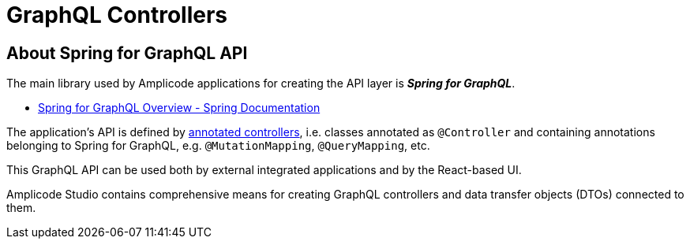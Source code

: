 = GraphQL Controllers

[[intro-about]]
== About Spring for GraphQL API

The main library used by Amplicode applications for creating the API layer is *_Spring for GraphQL_*.

* https://docs.spring.io/spring-graphql/docs/current/reference/html/#overview[Spring for GraphQL Overview - Spring Documentation]

The application's API is defined by https://docs.spring.io/spring-graphql/docs/current/reference/html/#controllers[annotated controllers], i.e. classes annotated as `@Controller` and containing annotations belonging to Spring for GraphQL, e.g. `@MutationMapping`, `@QueryMapping`, etc.

This GraphQL API can be used both by external integrated applications and by the React-based UI.

Amplicode Studio contains comprehensive means for creating GraphQL controllers and data transfer objects (DTOs) connected to them.